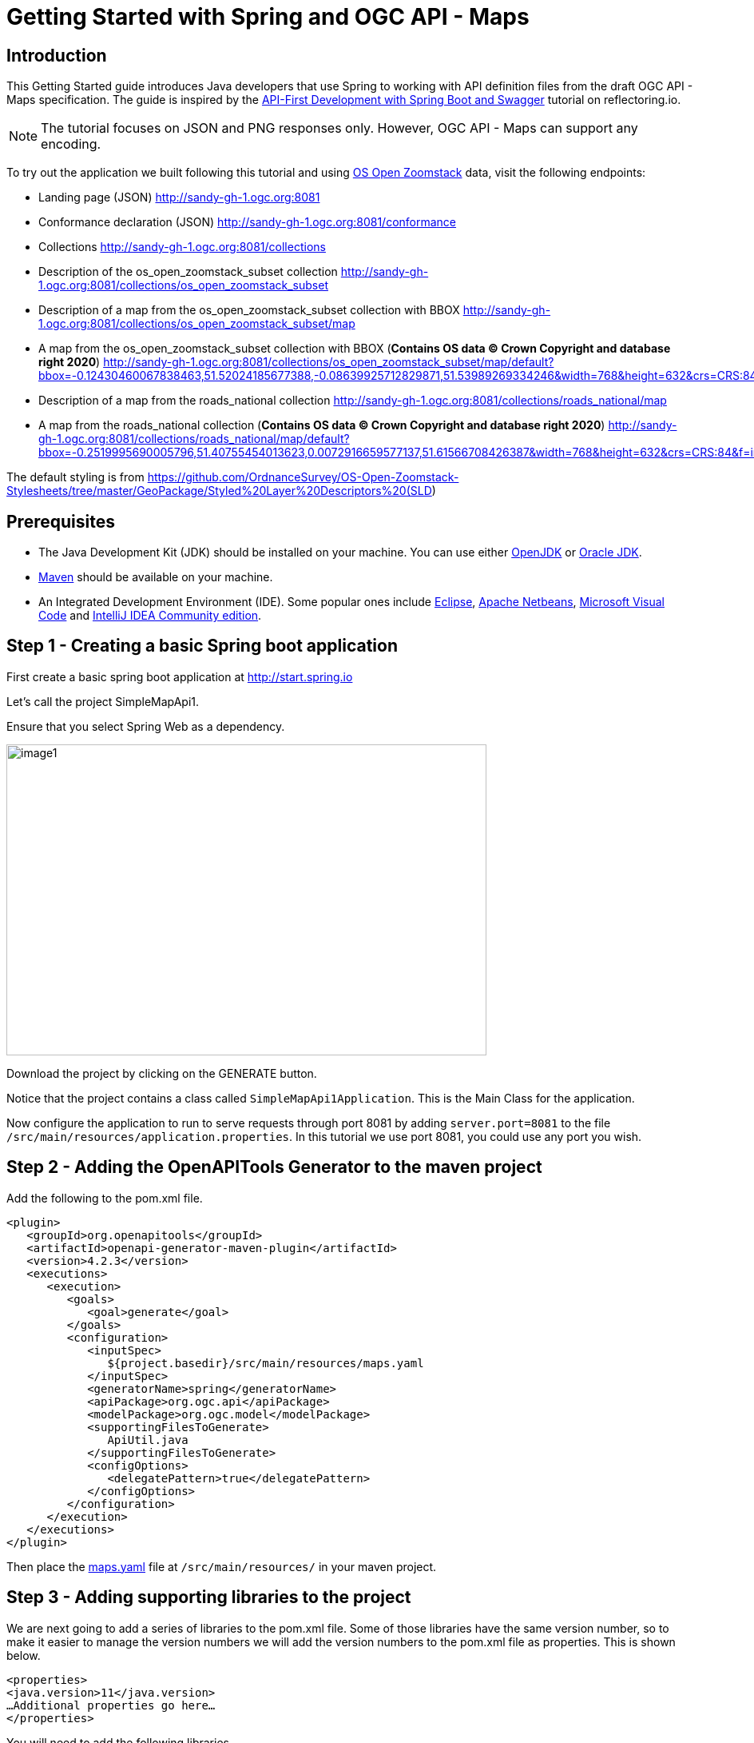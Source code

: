 = Getting Started with Spring and OGC API - Maps
:source-highlighter: pygments

== Introduction


This Getting Started guide introduces Java developers that use Spring to working with API definition files from the draft OGC API - Maps specification. The guide is inspired by the https://reflectoring.io/spring-boot-openapi/[API-First Development with Spring Boot and Swagger] tutorial on reflectoring.io.

NOTE: The tutorial focuses on JSON and PNG responses only. However, OGC API - Maps can support any encoding.

To try out the application we built following this tutorial and using https://os.uk/business-government/products/open-zoomstack[OS Open Zoomstack] data, visit the following endpoints:

* Landing page (JSON) http://sandy-gh-1.ogc.org:8081
* Conformance declaration (JSON) http://sandy-gh-1.ogc.org:8081/conformance
* Collections http://sandy-gh-1.ogc.org:8081/collections
* Description of the os_open_zoomstack_subset collection http://sandy-gh-1.ogc.org:8081/collections/os_open_zoomstack_subset
* Description of a map from the os_open_zoomstack_subset collection with BBOX http://sandy-gh-1.ogc.org:8081/collections/os_open_zoomstack_subset/map
* A map from the os_open_zoomstack_subset collection with BBOX (*Contains OS data © Crown Copyright and database right 2020*) http://sandy-gh-1.ogc.org:8081/collections/os_open_zoomstack_subset/map/default?bbox=-0.12430460067838463,51.52024185677388,-0.08639925712829871,51.53989269334246&width=768&height=632&crs=CRS:84&f=image/png
* Description of a map from the roads_national collection http://sandy-gh-1.ogc.org:8081/collections/roads_national/map
* A map from the roads_national collection (*Contains OS data © Crown Copyright and database right 2020*) http://sandy-gh-1.ogc.org:8081/collections/roads_national/map/default?bbox=-0.2519995690005796,51.40755454013623,0.0072916659577137,51.61566708426387&width=768&height=632&crs=CRS:84&f=image/png

The default styling is from https://github.com/OrdnanceSurvey/OS-Open-Zoomstack-Stylesheets/tree/master/GeoPackage/Styled%20Layer%20Descriptors%20(SLD)

== Prerequisites

* The Java Development Kit (JDK) should be installed on your machine. You can use either http://openjdk.java.net[OpenJDK] or https://www.oracle.com/java/technologies/javase-downloads.html[Oracle JDK].
* https://maven.apache.org/[Maven] should be available on your machine.
* An Integrated Development Environment (IDE). Some popular ones include https://www.eclipse.org[Eclipse], https://netbeans.org[Apache Netbeans], https://code.visualstudio.com[Microsoft Visual Code] and https://www.jetbrains.com/idea/download/[IntelliJ IDEA Community edition].


[[step1]]
== Step 1 - Creating a basic Spring boot application

First create a basic spring boot application at http://start.spring.io

Let's call the project SimpleMapApi1.

Ensure that you select Spring Web as a dependency.

image::images/image1.png[width=601,height=389]

Download the project by clicking on the GENERATE button.

Notice that the project contains a class called `SimpleMapApi1Application`. This is the Main Class for the application.

Now configure the application to run to serve requests through port 8081 by adding `server.port=8081` to the file `/src/main/resources/application.properties`. In this tutorial we use port 8081, you could use any port you wish.

[[step2]]
== Step 2 - Adding the OpenAPITools Generator to the maven project

Add the following to the pom.xml file.

[source,xml]
----
<plugin>
   <groupId>org.openapitools</groupId>
   <artifactId>openapi-generator-maven-plugin</artifactId>
   <version>4.2.3</version>
   <executions>
      <execution>
         <goals>
            <goal>generate</goal>
         </goals>
         <configuration>
            <inputSpec>
               ${project.basedir}/src/main/resources/maps.yaml
            </inputSpec>
            <generatorName>spring</generatorName>
            <apiPackage>org.ogc.api</apiPackage>
            <modelPackage>org.ogc.model</modelPackage>
            <supportingFilesToGenerate>
               ApiUtil.java
            </supportingFilesToGenerate>
            <configOptions>
               <delegatePattern>true</delegatePattern>
            </configOptions>
         </configuration>
      </execution>
   </executions>
</plugin>

----

Then place the https://github.com/opengeospatial/OGC-API-Sprint-July-2020/blob/master/docs/Draft_Spring_Guide_for_OGC_API_Maps/maps.yaml[maps.yaml] file at `/src/main/resources/` in your maven project.


[[step3]]
== Step 3 - Adding supporting libraries to the project

We are next going to add a series of libraries to the pom.xml file. Some
of those libraries have the same version number, so to make it easier to
manage the version numbers we will add the version numbers to the
pom.xml file as properties. This is shown below.

[source,xml]
----
<properties>
<java.version>11</java.version>
…Additional properties go here…
</properties>
----

You will need to add the following libraries.

[source,xml]
----
<dependency>
   <groupId>org.springframework.boot</groupId>
   <artifactId>spring-boot-starter-validation</artifactId>
</dependency>
<dependency>
   <groupId>io.swagger</groupId>
   <artifactId>swagger-annotations</artifactId>
   <version>${swagger-annotations-version}</version>
</dependency>
<dependency>
   <groupId>org.openapitools</groupId>
   <artifactId>jackson-databind-nullable</artifactId>
   <version>${jackson-databind-nullable}</version>
</dependency>
<dependency>
   <groupId>com.fasterxml.jackson.jaxrs</groupId>
   <artifactId>jackson-jaxrs-base</artifactId>
   <version>${jackson-version}</version>
</dependency>
<dependency>
   <groupId>com.fasterxml.jackson.core</groupId>
   <artifactId>jackson-core</artifactId>
   <version>${jackson-version}</version>
</dependency>
<dependency>
   <groupId>com.fasterxml.jackson.core</groupId>
   <artifactId>jackson-annotations</artifactId>
   <version>${jackson-version}</version>
</dependency>
<dependency>
   <groupId>com.fasterxml.jackson.core</groupId>
   <artifactId>jackson-databind</artifactId>
   <version>${jackson-version}</version>
</dependency>
<dependency>
   <groupId>com.fasterxml.jackson.jaxrs</groupId>
   <artifactId>jackson-jaxrs-json-provider</artifactId>
   <version>${jackson-version}</version>
</dependency>
<dependency>
   <groupId>com.fasterxml.jackson.datatype</groupId>
   <artifactId>jackson-datatype-joda</artifactId>
   <version>${jackson-version}</version>
</dependency>
----

So the properties should look as follows.

[source,xml]
----
<properties>
   <java.version>11</java.version>
   <swagger-annotations-version>1.5.22</swagger-annotations-version>
   <jackson-version>2.10.2</jackson-version>
   <jackson-databind-nullable>0.2.1</jackson-databind-nullable>
</properties>
----


[[step4]]
== Step 4 - Building

Now compile the OpenAPI definition by running the command:

`$ mvn clean package`

This will generate a stub of the API. Due to a current limitation of
OpenAPITools Generator (see
https://github.com/OpenAPITools/openapi-generator/issues/5381) the
compilation fails to handle elements defined as ‘oneOf’ options. So, you
will see a compilation such as shown below.

image::images/image2.png[width=447,height=314]

As a workaround, create a class called OneOfstringinteger in the
org.ogc.model package.

image::images/image3.png[width=601,height=319]

Now re-compile the OpenAPI definition by running the command:

`$ mvn clean package`

If successful, you should arrive at a `BUILD SUCCESS` message.

image::images/image4.png[width=461,height=309]

[[step5]]
== Step 5 - Creating the Controller

At this point, you now have the API and model stub that you will need to
implement an interface that conforms to OGC API – Maps.

In the ‘target’ folder you will find a folder called ‘generated-sources’
that includes stubs for the API controllers and model.

image::images/image5.png[width=311,height=608]

The classes `CollectionsApi`, `ConformanceApi`, `DefaultApi`, and `MapApi`
contain the request mappings for each path specified in the OpenAPI
definition. These API stubs also have associated Controller classes
namely `CollectionsApiController`, `ConformanceApiController`,
`DefaultApiController`, and `MapApiController`.

So we next override the methods provided by the API classes
generated by the OpenAPITools Generator. Overriding these methods
enables us to add business logic to those methods.

So we create a class called `SimpleMapApi1Controller` to sit alongside the
`SimpleMapApi1Application` that was created by the initializr on
start.sprint.io in <<step1>>.

image::images/image6.png[width=362,height=306]

Next copy the stub of the `DefaultApi.getLandingPage` method into the
`SimpleMapApi1Controller` class. Then insert the following code inside the `SimpleMapApi1Controller.getLandingPage` method.


[source,java,linenums]
----

    LandingPage lp = new LandingPage();
    lp.setTitle("OGC API - Maps tutorial");
    lp.setDescription("An example of an implementation of OGC API - Maps using Spring.io");

    lp.addLinksItem(createLink("this document","self", "application/json",endpoint+"?f=json"));
    lp.addLinksItem(createLink("OGC API conformance classes implemented by this server","conformance","application/json",endpoint+"/conformance"));
    lp.addLinksItem(createLink("Access the data","data","application/json",endpoint+"/collections"));

    HttpHeaders headers = new HttpHeaders();
    headers.add("Content-Type", "application/json");
    ResponseEntity<LandingPage> re = new ResponseEntity<LandingPage>(lp, headers, HttpStatus.OK);
    return re;


----

Follow a similar approach of overriding the API methods generated by the OpenAPITools Generator. For example, for the conformance declaration you could override the `ConformanceAPI.getConformanceDeclaration` method using the following.

[source,java]
----

ConfClasses cc = new ConfClasses();
try {

    cc.addConformsToItem(new URI("http://www.opengis.net/spec/ogcapi-common-1/1.0/conf/core"));
    cc.addConformsToItem(new URI("http://www.opengis.net/spec/ogcapi-common-1/1.0/conf/collections"));
    cc.addConformsToItem(new URI("http://www.opengis.net/spec/ogcapi-maps-1/1.0/conf/core"));
    cc.addConformsToItem(new URI("http://www.opengis.net/spec/ogcapi-maps-1/1.0/conf/bbox"));

}
catch(java.lang.Exception ec)
{
    ec.printStackTrace();
}

HttpHeaders headers = new HttpHeaders();
headers.add("Content-Type", "application/json");
ResponseEntity<ConfClasses> re = new ResponseEntity<ConfClasses>(cc, headers, HttpStatus.OK);
return re;

----

Where the response is an image you could use the `ByteArrayResource` class provided by the Spring framework. For example, you could override the `CollectionsApi.getMapCollectionId` method to create a proxy for a GetMap operation offered by a Web Map Service (WMS) using the approach shown below.

[source,java]
----

    String urlString = "http://localhost:8080/geoserver/wms?service=WMS&" +
            "version=1.1.0&request=GetMap&layers="+collectionId+"&" +
            "bbox="+bbox.get(0)+"," +bbox.get(1)+"," +bbox.get(2)+"," +bbox.get(3)+"&" +
            "width="+width.intValue()+"&" +
            "height="+height.intValue()+"&" +
            "srs="+crs+"&" +
            "format="+f;

    BufferedImage bufferedImage = null;
    URL url = null;
    try {
        url = new URL(urlString);
        bufferedImage  = ImageIO.read(url);
    } catch (IOException e) {
        e.printStackTrace();
    }

    HttpHeaders headers = new HttpHeaders();
    headers.add("Content-Type","image/png");
    ByteArrayOutputStream byteArrayOutputStream = new ByteArrayOutputStream();
    try {
        ImageIO.write(bufferedImage , "png", byteArrayOutputStream);
    } catch (IOException e) {
        e.printStackTrace();
    }

    byte[] imageInByte = byteArrayOutputStream.toByteArray();

    ByteArrayResource bar = new ByteArrayResource(imageInByte);
    System.out.println("bar check");

    return ResponseEntity.ok()
            .contentType(MediaType.IMAGE_PNG)
            .body(bar);

}

----

[[step6]]
== Step 6 - Running the application

Once you are through overriding the other API methods, run the Spring boot application with the following command.

$ mvn spring-boot:run

Now using a client application such as Postman, send a request to http://localhost:8081 to see the landing page. The response should be something like.

[source,json]
----
{
    "title": "OGC API - Maps tutorial",
    "description": "An example of an implementation of OGC API - Maps using Spring.io",
    "links": [
        {
            "href": "http://localhost:8081?f=json",
            "rel": "self",
            "type": "application/json",
            "hreflang": null,
            "title": "this document",
            "length": null
        },
        {
            "href": "http://localhost:8081/conformance",
            "rel": "conformance",
            "type": "application/json",
            "hreflang": null,
            "title": "OGC API conformance classes implemented by this server",
            "length": null
        },
        {
            "href": "http://localhost:8081/collections",
            "rel": "data",
            "type": "application/json",
            "hreflang": null,
            "title": "Access the data",
            "length": null
        }
    ]
}
----

Next send a request to http://localhost:8081/conformance to see the conformance page. The response should be something like.

[source,json]
----
{
    "conformsTo": [
        "http://www.opengis.net/spec/ogcapi-common-1/1.0/conf/core",
        "http://www.opengis.net/spec/ogcapi-common-1/1.0/conf/collections",
        "http://www.opengis.net/spec/ogcapi-maps-1/1.0/conf/core",
        "http://www.opengis.net/spec/ogcapi-maps-1/1.0/conf/bbox"
    ]
}

----
